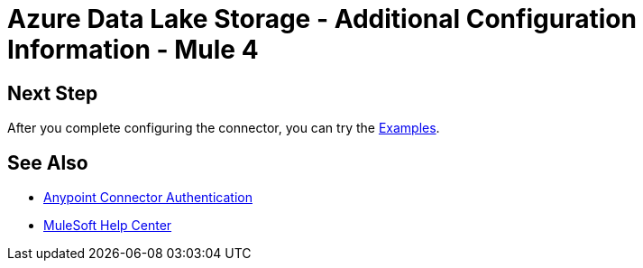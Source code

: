 = Azure Data Lake Storage - Additional Configuration Information - Mule 4

// Add brief introduction

// Put Config topics here (if any)

== Next Step

After you complete configuring the connector, you can try 
the xref:azure-data-lake-connector-examples.adoc[Examples].

== See Also

* xref:connectors::introduction/anypoint-connector-authentication.adoc[Anypoint Connector Authentication]
* https://help.mulesoft.com[MuleSoft Help Center]
